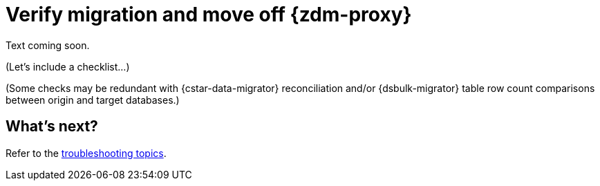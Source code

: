 = Verify migration and move off {zdm-proxy}

Text coming soon. 

(Let's include a checklist...)

(Some checks may be redundant with {cstar-data-migrator} reconciliation and/or {dsbulk-migrator} table row count comparisons between origin and target databases.)

== What's next?

Refer to the xref:migration-troubleshooting.adoc[troubleshooting topics].
